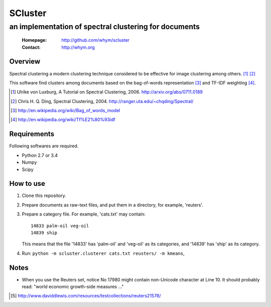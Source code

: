 =====================
SCluster
=====================
--------------------------------------------------------
an implementation of spectral clustering for documents
--------------------------------------------------------

 :Homepage: http://github.com/whym/scluster
 :Contact:  http://whym.org

Overview
==============================
Spectral clustering a modern clustering technique considered to be effective for image clustering among others. [#]_ [#]_

This software find clusters among documents based on the bag-of-words representation [#]_ and TF-IDF weighting [#]_.

.. [#] Ulrike von Luxburg, A Tutorial on Spectral Clustering, 2006. http://arxiv.org/abs/0711.0189
.. [#] Chris H. Q. Ding, Spectral Clustering, 2004. http://ranger.uta.edu/~chqding/Spectral/
.. [#] http://en.wikipedia.org/wiki/Bag_of_words_model
.. [#] http://en.wikipedia.org/wiki/Tf%E2%80%93idf

Requirements
==============================
Following softwares are required.

- Python 2.7 or 3.4
- Numpy
- Scipy

How to use
==============================
1. Clone this repository.
2. Prepare documents as raw-text files, and put them in a directory, for example, 'reuters'.
3. Prepare a category file. For example, 'cats.txt' may contain: ::

     14833 palm-oil veg-oil
     14839 ship

   This means that the file '14833' has 'palm-oil' and 'veg-oil' as
   its categories, and '14839' has 'ship' as its category.

4. Run: ``python -m scluster.clusterer cats.txt reusters/ -m kmeans``,

Notes
==============================
- When you use the Reuters set, notice No 17980 might contain
  non-Unicode character at Line 10. It should probably read: "world
  economic growth-side measures ..."

.. [#] http://www.daviddlewis.com/resources/testcollections/reuters21578/
